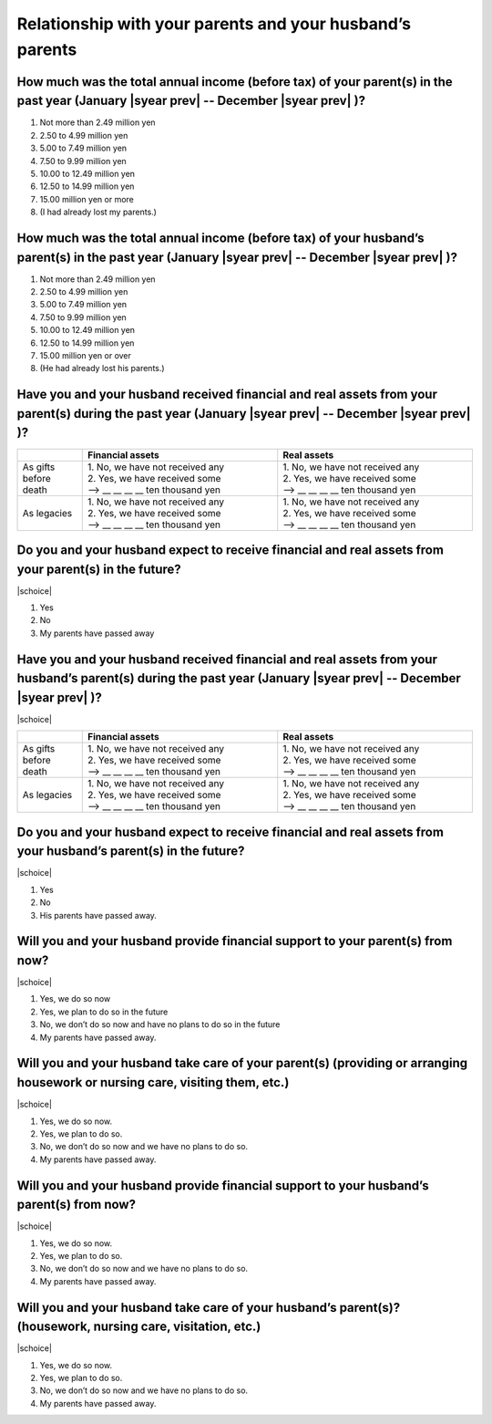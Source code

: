 ================================================================
 Relationship with your parents and your husband’s parents
================================================================

How much was the total annual income (before tax) of your parent(s) in the past year (January  |syear prev|  -- December  |syear prev| )?
=============================================================================================================================================

1. Not more than 2.49 million yen
2. 2.50 to 4.99 million yen
3. 5.00 to 7.49 million yen
4. 7.50 to 9.99 million yen
5. 10.00 to 12.49 million yen
6. 12.50 to 14.99 million yen
7. 15.00 million yen or more
8. (I had already lost my parents.)

How much was the total annual income (before tax) of your husband’s parent(s) in the past year (January  |syear prev|  -- December  |syear prev| )?
========================================================================================================================================================

1. Not more than 2.49 million yen
2. 2.50 to 4.99 million yen
3. 5.00 to 7.49 million yen
4. 7.50 to 9.99 million yen
5. 10.00 to 12.49 million yen
6. 12.50 to 14.99 million yen
7. 15.00 million yen or over
8. (He had already lost his parents.)

Have you and your husband received financial and real assets from your parent(s) during the past year (January  |syear prev|  -- December  |syear prev| )?
===============================================================================================================================================================

.. list-table::
   :header-rows: 1
   :widths: 5, 15, 15

   * -
     - Financial assets
     - Real assets
   * - As gifts before death
     - | 1. No, we have not received any
       | 2. Yes, we have received some
       | —-> \__ __ __ __ ten thousand yen
     - | 1. No, we have not received any
       | 2. Yes, we have received some
       | —-> \__ __ __ __ ten thousand yen
   * - As legacies
     - | 1. No, we have not received any
       | 2. Yes, we have received some
       | —-> \__ __ __ __ ten thousand yen
     - | 1. No, we have not received any
       | 2. Yes, we have received some
       | —-> \__ __ __ __ ten thousand yen


Do you and your husband expect to receive financial and real assets from your parent(s) in the future?
==================================================================================================================

|schoice|

1. Yes
2. No
3. My parents have passed away


Have you and your husband received financial and real assets from your husband’s parent(s) during the past year (January  |syear prev|  -- December  |syear prev| )?
===========================================================================================================================================================================

|schoice|

.. list-table::
   :header-rows: 1
   :widths: 5, 15, 15

   * -
     - Financial assets
     - Real assets
   * - As gifts before death
     - | 1. No, we have not received any
       | 2. Yes, we have received some
       | —-> \__ __ __ __ ten thousand yen
     - | 1. No, we have not received any
       | 2. Yes, we have received some
       | —-> \__ __ __ __ ten thousand yen
   * - As legacies
     - | 1. No, we have not received any
       | 2. Yes, we have received some
       | —-> \__ __ __ __ ten thousand yen
     - | 1. No, we have not received any
       | 2. Yes, we have received some
       | —-> \__ __ __ __ ten thousand yen


Do you and your husband expect to receive financial and real assets from your husband’s parent(s) in the future?
=============================================================================================================================

|schoice|

1. Yes
2. No
3. His parents have passed away.

Will you and your husband provide financial support to your parent(s) from now?
====================================================================================

|schoice|

1. Yes, we do so now
2. Yes, we plan to do so in the future
3. No, we don’t do so now and have no plans to do so in the future
4. My parents have passed away.

Will you and your husband take care of your parent(s) (providing or arranging housework or nursing care, visiting them, etc.)
=========================================================================================================================================

|schoice|

1. Yes, we do so now.
2. Yes, we plan to do so.
3. No, we don’t do so now and we have no plans to do so.
4. My parents have passed away.

Will you and your husband provide financial support to your husband’s parent(s) from now?
======================================================================================================

|schoice|

1. Yes, we do so now.
2. Yes, we plan to do so.
3. No, we don’t do so now and we have no plans to do so.
4. My parents have passed away.

Will you and your husband take care of your husband’s parent(s)? (housework, nursing care, visitation, etc.)
=============================================================================================================

|schoice|

1. Yes, we do so now.
2. Yes, we plan to do so.
3. No, we don’t do so now and we have no plans to do so.
4. My parents have passed away.
